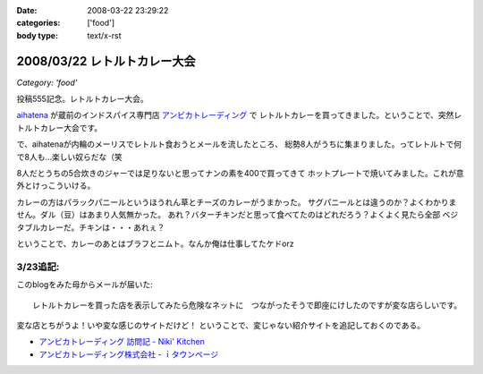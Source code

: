 :date: 2008-03-22 23:29:22
:categories: ['food']
:body type: text/x-rst

=============================
2008/03/22 レトルトカレー大会
=============================

*Category: 'food'*

投稿555記念。レトルトカレー大会。

aihatena_ が蔵前のインドスパイス専門店 `アンビカトレーディング`_ で
レトルトカレーを買ってきました。ということで、突然レトルトカレー大会です。

で、aihatenaが内輪のメーリスでレトルト食おうとメールを流したところ、
総勢8人がうちに集まりました。ってレトルトで何で8人も...楽しい奴らだな（笑

8人だとうちの5合炊きのジャーでは足りないと思ってナンの素を400で買ってきて
ホットプレートで焼いてみました。これが意外とけっこういける。

カレーの方はパラックパニールというほうれん草とチーズのカレーがうまかった。
サグパニールとは違うのか？よくわかりません。ダル（豆）はあまり人気無かった。
あれ？バターチキンだと思って食べてたのはどれだろう？よくよく見たら全部
ベジタブルカレーだ。チキンは・・・あれぇ？

ということで、カレーのあとはブラフとニムト。なんか俺は仕事してたケドorz


3/23追記:
----------
このblogをみた母からメールが届いた::

  レトルトカレーを買った店を表示してみたら危険なネットに　つながったそうで即座にけしたのですが変な店らしいです。

変な店とちがうよ！いや変な感じのサイトだけど！ ということで、変じゃない紹介サイトを追記しておくのである。

- `アンビカトレーディング 訪問記 - Niki' Kitchen`_
- `アンビカトレーディング株式会社 - ｉタウンページ`_

.. _aihatena: http://www.freia.jp/aihatena/
.. _`アンビカトレーディング`: http://www.ambikajapan.com/
.. _`アンビカトレーディング 訪問記 - Niki' Kitchen`: http://blog.goo.ne.jp/nikikitchen/e/ca6c1a1b45eb3de3b45b9019e6597df5
.. _`アンビカトレーディング株式会社 - ｉタウンページ`: http://nttbj.itp.ne.jp/0358226655/index.html?Media_cate=populer


.. :extend type: text/html
.. :extend:


.. :comments:
.. :comment id: 2008-03-23.0255253246
.. :title: Re:レトルトカレー大会
.. :author: masaru
.. :date: 2008-03-23 00:00:25
.. :email: 
.. :url: 
.. :body:
.. ナンつー大会ｗ
.. 
.. :comments:
.. :comment id: 2008-03-23.1482488498
.. :title: Re:レトルトカレー大会
.. :author: しみずかわ
.. :date: 2008-03-23 15:19:09
.. :email: 
.. :url: 
.. :body:
.. しまった、ナンがうまくいったことに気を取られて重要なことを書き忘れた！
.. カレーはレトルトながらも「インド料理」の味をちゃんと再現していて、レトルトカレーというよりはレトルトインド料理。値段も300円少々とリーズナブルです。近所で売ってたら定期的にストックしたいくらいに美味しくて安いと思います。
.. 
.. ということで「レトルトカレー大会」改め「インド料理試食会」て事にしよう。

